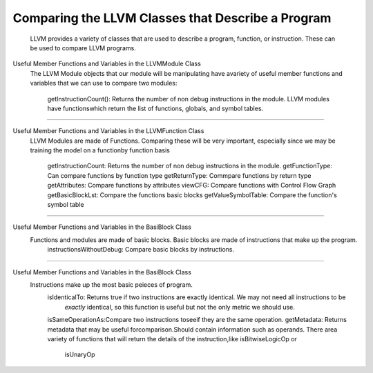 Comparing the LLVM Classes that Describe a Program
**************************************************
    LLVM provides a variety of classes that  are used to describe a program, function, or instruction. These can be used
    to compare LLVM programs.

Useful Member Functions and Variables in the LLVMModule Class
    The LLVM Module objects that our module will be manipulating have avariety of useful member functions and
    variables that we can use to compare two modules:
        getInstructionCount(): Returns the number of non debug instructions in the module.
        LLVM modules have functionswhich return the list of functions, globals, and symbol tables.

------------------------------------------------------------------------------------------------------------------------

Useful Member Functions and Variables in the LLVMFunction Class
    LLVM Modules are made of Functions. Comparing these will be very important, especially since we may be training
    the model on a functionby function basis
        getInstructionCount: Returns the number of non debug instructions in the module.
        getFunctionType: Can compare functions by function type
        getReturnType: Commpare functions by return type
        getAttributes: Compare functions by attributes
        viewCFG: Compare functions with Control Flow Graph
        getBasicBlockLst: Compare the functions basic blocks
        getValueSymbolTable: Compare the function's symbol table

------------------------------------------------------------------------------------------------------------------------

Useful Member Functions and Variables in the BasiBlock Class
    Functions and modules are made of basic blocks. Basic blocks are made of instructions that make up the program.
        instructionsWithoutDebug: Compare basic blocks by instructions.

------------------------------------------------------------------------------------------------------------------------

Useful Member Functions and Variables in the BasiBlock Class
    Instructions make up the most basic peieces of program.
        isIdenticalTo: Returns true if two instructions are exactly identical. We may not need all instructions to be
         *exactly* identical, so this function is useful but not the only metric we should use.
        isSameOperationAs:Compare two instructions toseeif they are the same operation.
        getMetadata: Returns metadata that may be useful forcomparison.Should contain information such as operands.
        There area variety of functions that will return the details of the instruction,like isBitwiseLogicOp or
         isUnaryOp